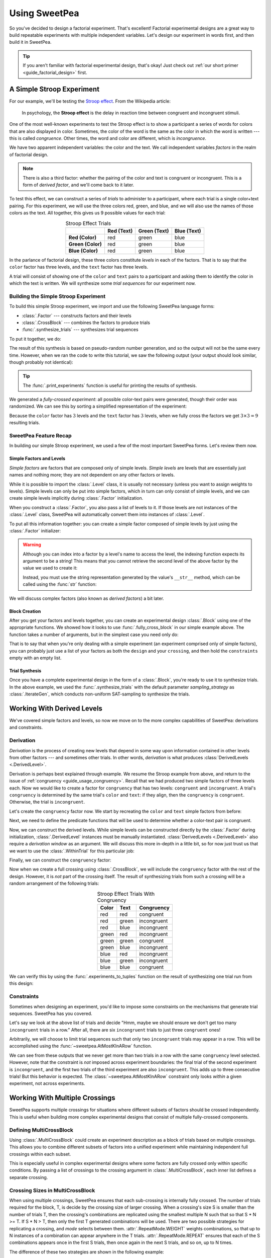 .. _guide_usage:

Using SweetPea
==============

So you've decided to design a factorial experiment. That's excellent! Factorial
experimental designs are a great way to build repeatable experiments with
multiple independent variables. Let's design our experiment in words first, and
then build it in SweetPea.

.. tip::

    If you aren't familiar with factorial experimental design, that's okay! Just
    check out :ref:`our short primer <guide_factorial_design>` first.


A Simple Stroop Experiment
--------------------------

For our example, we'll be testing the `Stroop effect
<https://en.wikipedia.org/wiki/Stroop_effect>`_. From the Wikipedia article:

    In psychology, the **Stroop effect** is the delay in reaction time between
    congruent and incongruent stimuli.

One of the most well-known experiments to test the Stroop effect is to show a
participant a series of words for colors that are also displayed in color.
Sometimes, the color of the word is the same as the color in which the word is
written --- this is called *congruence*. Other times, the word and color are
different, which is *incongruence*.

We have two apparent independent variables: the color and the text. We call
independent variables *factors* in the realm of factorial design.

.. _guide_usage_congruency:
.. note::

    There is also a third factor: whether the pairing of the color and text is
    congruent or incongruent. This is a form of *derived factor*, and we'll come
    back to it later.

To test this effect, we can construct a series of *trials* to administer to a
participant, where each trial is a single color+text pairing. For this
experiment, we will use the three colors red, green, and blue, and we will also
use the names of those colors as the text. All together, this gives us 9
possible values for each trial:

.. role:: red

.. role:: green

.. role:: blue

.. list-table:: Stroop Effect Trials
   :widths: auto
   :align: center
   :header-rows: 1
   :stub-columns: 1

   * -
     - Red (Text)
     - Green (Text)
     - Blue (Text)
   * - Red (Color)
     - :red:`red`
     - :red:`green`
     - :red:`blue`
   * - Green (Color)
     - :green:`red`
     - :green:`green`
     - :green:`blue`
   * - Blue (Color)
     - :blue:`red`
     - :blue:`green`
     - :blue:`blue`

In the parlance of factorial design, these three colors constitute *levels* in
each of the factors. That is to say that the ``color`` factor has three levels,
and the ``text`` factor has three levels.

A trial will consist of showing one of the ``color`` and ``text`` pairs to a
participant and asking them to identify the color in which the text is written.
We will synthesize some *trial sequences* for our experiment now.


Building the Simple Stroop Experiment
^^^^^^^^^^^^^^^^^^^^^^^^^^^^^^^^^^^^^

To build this simple Stroop experiment, we import and use the following SweetPea
language forms:

* :class:`.Factor` --- constructs factors and their levels
* :class:`.CrossBlock` --- combines the factors to produce trials
* :func:`.synthesize_trials` --- synthesizes trial sequences

To put it together, we do:

.. doctest::

    >>> from sweetpea import Factor, CrossBlock, synthesize_trials
    >>> text = Factor("text", ["red", "blue", "green"])
    >>> color = Factor("color", ["red", "blue", "green"])
    >>> block = CrossBlock([color, text], [color, text], [])
    >>> experiments = synthesize_trials(block, 1)

The result of this synthesis is based on pseudo-random number generation, and so
the output will not be the same every time. However, when we ran the code to
write this tutorial, we saw the following output (your output should look
similar, though probably not identical):

.. doctest::
    :options: +SKIP

    >>> from sweetpea import print_experiments
    >>> print_experiments(block, experiments)
    1 trial sequences found.
    Experiment 0:
    color green | text blue
    color blue  | text green
    color green | text red
    color green | text green
    color red   | text green
    color red   | text blue
    color blue  | text blue
    color red   | text red
    color blue  | text red

.. tip::

    The :func:`.print_experiments` function is useful for printing the results
    of synthesis.

We generated a *fully-crossed experiment*: all possible color-text pairs were
generated, though their order was randomized. We can see this by sorting a
simplified representation of the experiment:

.. doctest::

    >>> from sweetpea import experiments_to_tuples
    >>> # We immediately access the first element of the returned list.
    >>> # This is because we only generated one trial run.
    >>> simple = experiments_to_tuples(block, experiments)[0]
    >>> for pair in sorted(simple):
    ...     print(pair)
    ...
    ...
    ('blue', 'blue')
    ('blue', 'green')
    ('blue', 'red')
    ('green', 'blue')
    ('green', 'green')
    ('green', 'red')
    ('red', 'blue')
    ('red', 'green')
    ('red', 'red')

Because the ``color`` factor has :math:`3` levels and the ``text`` factor has
:math:`3` levels, when we fully cross the factors we get :math:`3 \times 3 = 9`
resulting trials.


SweetPea Feature Recap
^^^^^^^^^^^^^^^^^^^^^^

In building our simple Stroop experiment, we used a few of the most important
SweetPea forms. Let's review them now.


Simple Factors and Levels
"""""""""""""""""""""""""

*Simple factors* are factors that are composed only of simple levels. *Simple
levels* are levels that are essentially just names and nothing more; they are
not dependent on any other factors or levels.

While it is possible to import the :class:`.Level` class, it is
usually not necessary (unless you want to assign weights to levels).
Simple levels can only be put into simple factors, which in turn can
only consist of simple levels, and we can create simple levels
implicitly during :class:`.Factor` initialization.

When you construct a :class:`.Factor`, you also pass a list of levels to it. If
those levels are not instances of the :class:`.Level` class, SweetPea will
automatically convert them into instances of :class:`.Level`.

To put all this information together: you can create a simple factor composed of
simple levels by just using the :class:`.Factor` initializer:

.. doctest::

    >>> from sweetpea import Factor
    >>> factor = Factor("factor_name", ("one", 2, 3.0, True))
    >>> len(factor.levels)
    4
    >>> factor["one"].name
    'one'
    >>> factor["one"].factor is factor
    True

.. warning::

    Although you can index into a factor by a level's name to access the level,
    the indexing function expects its argument to be a string! This means that
    you cannot retrieve the second level of the above factor by the value we
    used to create it:

    .. doctest::

        >>> factor[2].name
        Traceback (most recent call last):
          ...
        KeyError: 'Factor factor_name has no level named 2.'

    Instead, you must use the string representation generated by the value's
    ``__str__`` method, which can be called using the :func:`str` function:

    .. doctest::

        >>> factor[str(2)].name
        '2'

We will discuss complex factors (also known as *derived factors*) a bit later.


Block Creation
""""""""""""""

After you get your factors and levels together, you can create an experimental
design :class:`.Block` using one of the appropriate functions. We showed how it
looks to use :func:`.fully_cross_block` in our simple example above. The
function takes a number of arguments, but in the simplest case you need only do:

.. doctest::

    >>> from sweetpea import Factor, fully_cross_block
    >>> f1 = Factor("f1", (1, 2, 3))
    >>> f2 = Factor("f2", ("a", "b", "c"))
    >>> block = fully_cross_block([f1, f2], [f1, f2], [])

That is to say that when you're only dealing with a simple experiment (an
experiment comprised only of simple factors), you can probably just use a list
of your factors as both the ``design`` and your ``crossing``, and then hold the
``constraints`` empty with an empty list.


Trial Synthesis
"""""""""""""""

Once you have a complete experimental design in the form of a :class:`.Block`,
you're ready to use it to synthesize trials. In the above example, we used the
:func:`.synthesize_trials` with the default parameter `sampling_strategy` as 
:class:`.IterateGen`, which conducts non-uniform SAT-sampling to synthesize 
the trials.


Working With Derived Levels
---------------------------

We've covered simple factors and levels, so now we move on to the more complex
capabilities of SweetPea: derivations and constraints.


Derivation
^^^^^^^^^^

*Derivation* is the process of creating new levels that depend in some way upon
information contained in other levels from other factors --- and sometimes other
trials. In other words, *derivation* is what produces :class:`DerivedLevels
<.DerivedLevel>`.

Derivation is perhaps best explained through example. We resume the Stroop
example from above, and return to the issue of :ref:`congruency
<guide_usage_congruency>`. Recall that we had produced two simple factors of
three levels each. Now we would like to create a factor for ``congruency`` that
has two levels: ``congruent`` and ``incongruent``. A trial's ``congruency`` is
determined by the same trial's ``color`` and ``text``: if they align, then the
``congruency`` is ``congruent``. Otherwise, the trial is ``incongruent``.

Let's create the ``congruency`` factor now. We start by recreating the ``color``
and ``text`` simple factors from before:

.. doctest::

    >>> from sweetpea import Factor
    >>> text = Factor("text", ["red", "blue", "green"])
    >>> color = Factor("color", ["red", "blue", "green"])

Next, we need to define the predicate functions that will be used to determine
whether a color-text pair is congruent.

.. doctest::

    >>> def congruent(color: str, word: str) -> bool:
    ...     return color == word
    ...
    >>> def incongruent(color: str, word: str) -> bool:
    ...     return not congruent(color, word)
    ...

Now, we can construct the derived levels. While simple levels can be constructed
directly by the :class:`.Factor` during initialization, :class:`.DerivedLevel`
instances must be manually instantiated. :class:`DerivedLevels <.DerivedLevel>`
also require a *derivation window* as an argument. We will discuss this more
in-depth in a little bit, so for now just trust us that we want to use the
:class:`.WithinTrial` for this particular job:

.. doctest::

    >>> from sweetpea import DerivedLevel, WithinTrial
    >>> con_level = DerivedLevel("congruent", WithinTrial(congruent, [color, text]))
    >>> inc_level = DerivedLevel("incongruent", WithinTrial(incongruent, [color, text]))

Finally, we can construct the ``congruency`` factor:

.. doctest::

    >>> congruency = Factor("congruency", [con_level, inc_level])

Now when we create a full crossing using :class:`.CrossBlock`, we will
include the ``congruency`` factor with the rest of the design. However, it is
*not* part of the crossing itself. The result of synthesizing trials from such a
crossing will be a random arrangement of the following trials:

.. list-table:: Stroop Effect Trials With Congruency
   :widths: auto
   :align: center
   :header-rows: 1
   :stub-columns: 0

   * - Color
     - Text
     - Congruency
   * - red
     - red
     - congruent
   * - red
     - green
     - incongruent
   * - red
     - blue
     - incongruent
   * - green
     - red
     - incongruent
   * - green
     - green
     - congruent
   * - green
     - blue
     - incongruent
   * - blue
     - red
     - incongruent
   * - blue
     - green
     - incongruent
   * - blue
     - blue
     - congruent

We can verify this by using the :func:`.experiments_to_tuples` function on the
result of synthesizing one trial run from this design:

.. doctest::

    >>> from sweetpea import CrossBlock, synthesize_trials, experiments_to_tuples
    >>> design = [color, text, congruency]
    >>> crossing = [color, text]
    >>> block = CrossBlock(design, crossing, [])
    >>> experiments = synthesize_trials(block, 1)
    >>> for pair in sorted(experiments_to_tuples(block, experiments)[0]):
    ...     print(pair)
    ...
    ...
    ('blue', 'blue', 'congruent')
    ('blue', 'green', 'incongruent')
    ('blue', 'red', 'incongruent')
    ('green', 'blue', 'incongruent')
    ('green', 'green', 'congruent')
    ('green', 'red', 'incongruent')
    ('red', 'blue', 'incongruent')
    ('red', 'green', 'incongruent')
    ('red', 'red', 'congruent')


Constraints
^^^^^^^^^^^

Sometimes when designing an experiment, you'd like to impose some constraints on
the mechanisms that generate trial sequences. SweetPea has you covered.

Let's say we look at the above list of trials and decide "Hmm, maybe we should
ensure we don't get too many ``incongruent`` trials in a row." After all, there
are six ``incongruent`` trials to just three ``congruent`` ones!

Arbitrarily, we will choose to limit trial sequences such that only two
``incongruent`` trials may appear in a row. This will be accomplished using the
:func:`~sweetpea.AtMostKInARow` function.

.. doctest::

    >>> # We resume from the previous session.
    >>> from sweetpea import AtMostKInARow
    >>> congruency_constraint = AtMostKInARow(2, congruency)
    >>> block = CrossBlock(design, crossing, [congruency_constraint])
    >>> experiments = synthesize_trials(block, 3)
    Sampling 3 trial sequences
    >>> print_experiments(block, experiments)  # doctest: +SKIP
    3 trial sequences found.
    Experiment 0:
    color red   | text green | congruency incongruent
    color green | text blue  | congruency incongruent
    color red   | text red   | congruency congruent
    color blue  | text green | congruency incongruent
    color red   | text blue  | congruency incongruent
    color green | text green | congruency congruent
    color green | text red   | congruency incongruent
    color blue  | text red   | congruency incongruent
    color blue  | text blue  | congruency congruent
    <BLANKLINE>
    Experiment 1:
    color red   | text green | congruency incongruent
    color blue  | text red   | congruency incongruent
    color red   | text red   | congruency congruent
    color blue  | text green | congruency incongruent
    color red   | text blue  | congruency incongruent
    color green | text green | congruency congruent
    color green | text red   | congruency incongruent
    color blue  | text blue  | congruency congruent
    color green | text blue  | congruency incongruent
    <BLANKLINE>
    Experiment 2:
    color red   | text green | congruency incongruent
    color blue  | text red   | congruency incongruent
    color red   | text red   | congruency congruent
    color blue  | text green | congruency incongruent
    color red   | text blue  | congruency incongruent
    color blue  | text blue  | congruency congruent
    color green | text red   | congruency incongruent
    color green | text blue  | congruency incongruent
    color green | text green | congruency congruent

We can see from these outputs that we never get more than two trials in a row
with the same ``congruency`` level selected. However, note that the constraint
is *not* imposed across experiment boundaries: the final trial of the second
experiment is ``incongruent``, and the first two trials of the third experiment
are also ``incongruent``. This adds up to three consecutive trials! But this
behavior is expected. The :class:`~sweetpea.AtMostKInARow`
constraint only looks *within* a given experiment, not across experiments.


Working With Multiple Crossings
-------------------------------

SweetPea supports multiple crossings for situations where different subsets 
of factors should be crossed independently. This is useful when building more 
complex experimental designs that consist of multiple fully-crossed components.

Defining MultiCrossBlock
^^^^^^^^^^^^^^^^^^^^^^^^

Using :class:`.MultiCrossBlock` could create an experiment description as a 
block of trials based on multiple crossings. This allows you to combine
different subsets of factors into a unified experiment while maintaining
independent full crossings within each subset.

This is especially useful in complex experimental designs where some
factors are fully crossed only within specific conditions.
By passing a list of crossings to the crossing argument 
in :class:`.MultiCrossBlock`, each inner list defines a separate crossing.

.. _working-with-multiple-crossings-example:

Crossing Sizes in MultiCrossBlock
^^^^^^^^^^^^^^^^^^^^^^^^^^^^^^^^^

When using multiple crossings, SweetPea ensures that each sub-crossing 
is internally fully crossed. The number of trials required for the block, 
T, is decide by the crossing size of larger crossing. When a crossing's size S 
is smaller than the number of trials T, then the crossing's combinations 
are replicated using the smallest multiple N such that so that S * N >= T. 
If S * N > T, then only the first T generated combinations will be used.
There are two possible strategies for replicating a crossing, and
`mode` selects between them. :attr:`.RepeatMode.WEIGHT` weights
combinations, so that up to N instances of a combination can
appear anywhere in the T trials. :attr:`.RepeatMode.REPEAT` ensures that
each of the S combinations appears once in the first S trials,
then once again in the next S trials, and so on, up to N times.

The difference of these two strategies are shown in the following example:

.. doctest::

    >>> from sweetpea import (Factor, MultiCrossBlock, RepeatMode, synthesize_trials, 
    >>> print_experiments, CMSGen, IterateGen, RandomGen, IterateSATGen)
    >>> f1 = Factor("f1",   ["A", "B", "C", "D"])
    >>> f2 = Factor("f2",   ["a", "b", "c"])
    >>> f3 = Factor("f3", ['1', '2'])
    >>> constraints=[]
    >>> design = [f1, f2, f3]
    >>> crossing = [[f1, f3], [f2]]
    >>> constraints = []
    >>> block = MultiCrossBlock(design, crossing, constraints, mode=RepeatMode.WEIGHT)
    >>> experiments = synthesize_trials(block, 1, RandomGen)
    >>> print_experiments(block, experiments)
    Sampling 1 trial sequences using RandomGen.
    Counting possible configurations...
    Generating samples...
    <BLANKLINE>
    1 trial sequences found.
    <BLANKLINE>
    Experiment 0:
    f1 C | f3 2 | f2 c
    f1 D | f3 1 | f2 a
    f1 D | f3 2 | f2 a
    f1 B | f3 2 | f2 b
    f1 A | f3 2 | f2 c
    f1 A | f3 1 | f2 b
    f1 C | f3 1 | f2 a
    f1 B | f3 1 | f2 c
    >>> block = MultiCrossBlock(design, crossing, constraints, mode=RepeatMode.REPEAT)
    >>> experiments = synthesize_trials(block, 1, RandomGen)
    >>> print_experiments(block, experiments)
    Sampling 1 trial sequences using RandomGen.
    Counting possible configurations...
    Generating samples...
    <BLANKLINE>
    1 trial sequences found.
    <BLANKLINE>
    Experiment 0:
    f1 C | f3 1 | f2 b
    f1 C | f3 2 | f2 c
    f1 A | f3 2 | f2 a
    f1 D | f3 2 | f2 a
    f1 B | f3 2 | f2 b
    f1 D | f3 1 | f2 c
    f1 A | f3 1 | f2 a
    f1 B | f3 1 | f2 b


ContinuousFactor in SweetPea
----------------------------

In addition to factors with discrete levels, SweetPea also supports a 
:class:`.ContinuousFactor`, which can be initialized using a `distribution`. 
Unlike discrete factors, :class:`ContinuousFactor` allows 
sampling values dynamically at runtime based on the pre-defined distribution.

Defining ContinuousFactor
^^^^^^^^^^^^^^^^^^^^^^^^^

A :class:`.ContinuousFactor` uses an input distribution to sample values at runtime.
It does not have the finite number of levels as other factors. 
As a result, such factors can only be added to the design of the block
instead of the crossing. The crossing needs to consist of factor(s) with finite levels. 

To use :class:`.ContinuousFactor`, we import and use the following SweetPea language forms:

* :class:`.ContinuousFactor` --- constructs continuous factors with a distribution

To put it together, we do:

.. doctest::

    >>> from sweetpea import Factor, CrossBlock, synthesize_trials,\
    >>> print_experiments, ContinuousFactor, CustomDistribution
    >>> import random
    >>> def sample_continuous():
    >>>   return random.uniform(0.5, 1.5)
    >>> response_time = ContinuousFactor("response_time", [],\
    >>> distribution=CustomDistribution(sample_continuous))
    >>> factor_for_crossing = Factor("color", ["red", "blue", "green"])
    >>> block = CrossBlock([factor_for_crossing, response_time], [factor_for_crossing], [])
    >>> experiments = synthesize_trials(block, 1)
    Sampling 1 trial sequences using NonUniformGen.
    Encoding experiment constraints...
    Running CryptoMiniSat...
    >>> print_experiments(block, experiments) 
    1 trial sequences found.
    <BLANKLINE>
    Experiment 0:
    color blue  | response_time 0.9695361854047209
    color red   | response_time 1.2529270082663353
    color green | response_time 1.4106548040758589

Constraints for Design with ContinuousFactors 
^^^^^^^^^^^^^^^^^^^^^^^^^^^^^^^^^^^^^^^^^^^^^

When designing an experiment using :class:`.ContinuousFactor`, you can 
also impose some constraints on the factor. 

Let's say we look at the above list of trials and decide "we should ensure 
that the ``response_time`` should be less than 1." 

In that case, we can add :class:`.ConstinuousConstraint` to achieve that. 

.. doctest::

    >>> from sweetpea import Factor, CrossBlock, synthesize_trials,\
    >>> print_experiments, ConstinuousConstraint, ContinuousFactor, CustomDistribution
    >>> import random
    >>> def sample_continuous():
    >>>   return random.uniform(0.5, 1.5)
    >>> response_time = ContinuousFactor("response_time", [],\
    >>> distribution=CustomDistribution(sample_continuous))
    >>> factor_for_crossing = Factor("color", ["red", "blue", "green"])
    >>> def less_than_one(a):
    >>>   return (a<1)
    >>> cc = ConstinuousConstraint([response_time], less_than_one)
    >>> block = CrossBlock([factor_for_crossing, response_time], [factor_for_crossing], [cc])
    >>> experiments = synthesize_trials(block, 1)
    Sampling 1 trial sequences using NonUniformGen.
    Encoding experiment constraints...
    Running CryptoMiniSat...
    Trial: 0, Sampling count to meet continuous constraints: 6
    >>> print_experiments(block, experiments) 
    1 trial sequences found.
    <BLANKLINE>
    Experiment 0:
    color blue  | response_time 0.5357413769177958
    color red   | response_time 0.9859899610573284
    color green | response_time 0.5929666932777036
